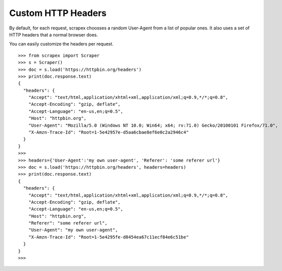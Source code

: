 Custom HTTP Headers
=========================
By default, for each request, scrapex choosses a random User-Agent from a list of popular ones. It also uses a set of HTTP headers that a normal browser does.

You can easily customize the headers per request.
::


	>>> from scrapex import Scraper
	>>> s = Scraper()
	>>> doc = s.load('https://httpbin.org/headers')
	>>> print(doc.response.text)
	{
	  "headers": {
	    "Accept": "text/html,application/xhtml+xml,application/xml;q=0.9,*/*;q=0.8", 
	    "Accept-Encoding": "gzip, deflate", 
	    "Accept-Language": "en-us,en;q=0.5", 
	    "Host": "httpbin.org", 
	    "User-Agent": "Mozilla/5.0 (Windows NT 10.0; Win64; x64; rv:71.0) Gecko/20100101 Firefox/71.0", 
	    "X-Amzn-Trace-Id": "Root=1-5e42957e-d5aa6cbae8ef6e0c2a2946c4"
	  }
	}
	>>>
	>>> headers={'User-Agent':'my own user-agent', 'Referer': 'some referer url'}
	>>> doc = s.load('https://httpbin.org/headers', headers=headers)
	>>> print(doc.response.text)
	{
	  "headers": {
	    "Accept": "text/html,application/xhtml+xml,application/xml;q=0.9,*/*;q=0.8", 
	    "Accept-Encoding": "gzip, deflate", 
	    "Accept-Language": "en-us,en;q=0.5", 
	    "Host": "httpbin.org", 
	    "Referer": "some referer url", 
	    "User-Agent": "my own user-agent", 
	    "X-Amzn-Trace-Id": "Root=1-5e4295fe-d8454ea67c11ecf84e6c51be"
	  }
	}
	>>>







